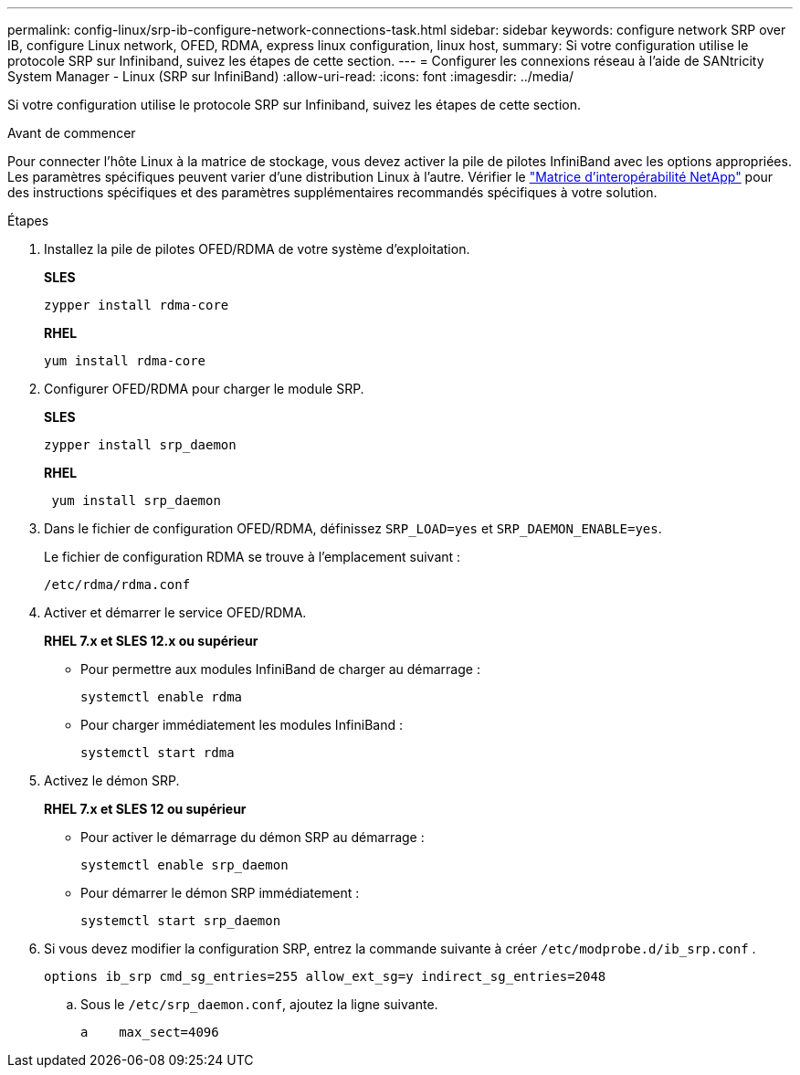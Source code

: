 ---
permalink: config-linux/srp-ib-configure-network-connections-task.html 
sidebar: sidebar 
keywords: configure network SRP over IB, configure Linux network, OFED, RDMA, express linux configuration, linux host, 
summary: Si votre configuration utilise le protocole SRP sur Infiniband, suivez les étapes de cette section. 
---
= Configurer les connexions réseau à l'aide de SANtricity System Manager - Linux (SRP sur InfiniBand)
:allow-uri-read: 
:icons: font
:imagesdir: ../media/


[role="lead"]
Si votre configuration utilise le protocole SRP sur Infiniband, suivez les étapes de cette section.

.Avant de commencer
Pour connecter l'hôte Linux à la matrice de stockage, vous devez activer la pile de pilotes InfiniBand avec les options appropriées. Les paramètres spécifiques peuvent varier d'une distribution Linux à l'autre. Vérifier le https://mysupport.netapp.com/matrix["Matrice d'interopérabilité NetApp"^] pour des instructions spécifiques et des paramètres supplémentaires recommandés spécifiques à votre solution.

.Étapes
. Installez la pile de pilotes OFED/RDMA de votre système d'exploitation.
+
*SLES*

+
[listing]
----
zypper install rdma-core
----
+
*RHEL*

+
[listing]
----
yum install rdma-core
----
. Configurer OFED/RDMA pour charger le module SRP.
+
*SLES*

+
[listing]
----
zypper install srp_daemon
----
+
*RHEL*

+
[listing]
----
 yum install srp_daemon
----
. Dans le fichier de configuration OFED/RDMA, définissez `SRP_LOAD=yes` et `SRP_DAEMON_ENABLE=yes`.
+
Le fichier de configuration RDMA se trouve à l'emplacement suivant :

+
[listing]
----
/etc/rdma/rdma.conf
----
. Activer et démarrer le service OFED/RDMA.
+
*RHEL 7.x et SLES 12.x ou supérieur*

+
** Pour permettre aux modules InfiniBand de charger au démarrage :
+
[listing]
----
systemctl enable rdma
----
** Pour charger immédiatement les modules InfiniBand :
+
[listing]
----
systemctl start rdma
----


. Activez le démon SRP.
+
*RHEL 7.x et SLES 12 ou supérieur*

+
** Pour activer le démarrage du démon SRP au démarrage :
+
[listing]
----
systemctl enable srp_daemon
----
** Pour démarrer le démon SRP immédiatement :
+
[listing]
----
systemctl start srp_daemon
----


. Si vous devez modifier la configuration SRP, entrez la commande suivante à créer `/etc/modprobe.d/ib_srp.conf` .
+
[listing]
----
options ib_srp cmd_sg_entries=255 allow_ext_sg=y indirect_sg_entries=2048
----
+
.. Sous le `/etc/srp_daemon.conf`, ajoutez la ligne suivante.
+
[listing]
----
a    max_sect=4096
----



